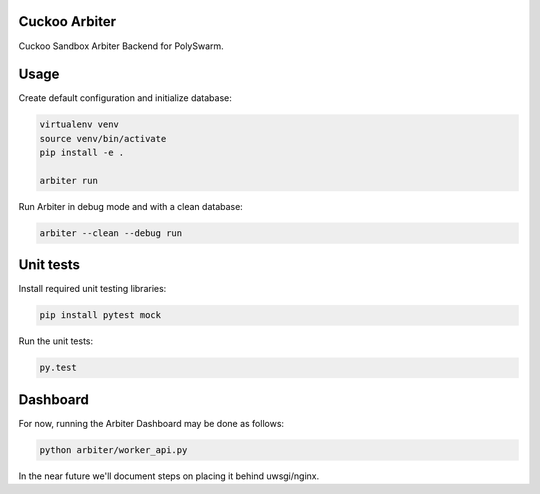Cuckoo Arbiter
==============

Cuckoo Sandbox Arbiter Backend for PolySwarm.

Usage
=====

Create default configuration and initialize database:

.. code:: bash

    virtualenv venv
    source venv/bin/activate
    pip install -e .

    arbiter run


Run Arbiter in debug mode and with a clean database:

.. code:: bash

    arbiter --clean --debug run

Unit tests
==========

Install required unit testing libraries:

.. code:: bash

    pip install pytest mock

Run the unit tests:

.. code:: bash

    py.test

Dashboard
=========

For now, running the Arbiter Dashboard may be done as follows:

.. code:: bash

    python arbiter/worker_api.py

In the near future we'll document steps on placing it behind uwsgi/nginx.
